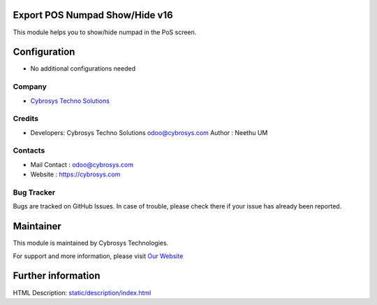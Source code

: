 Export POS Numpad Show/Hide v16
=================================
This module helps you to show/hide numpad in the PoS screen.

Configuration
=============
* No additional configurations needed

Company
-------
* `Cybrosys Techno Solutions <https://cybrosys.com/>`__

Credits
-------
* Developers: 	Cybrosys Techno Solutions odoo@cybrosys.com
  Author : Neethu UM

Contacts
--------
* Mail Contact : odoo@cybrosys.com
* Website : https://cybrosys.com

Bug Tracker
-----------
Bugs are tracked on GitHub Issues. In case of trouble, please check there if your issue has already been reported.

Maintainer
==========
.. image:: https://cybrosys.com/images/logo.png
   :target: https://cybrosys.com

This module is maintained by Cybrosys Technologies.

For support and more information, please visit `Our Website <https://cybrosys.com/>`__

Further information
===================
HTML Description: `<static/description/index.html>`__


